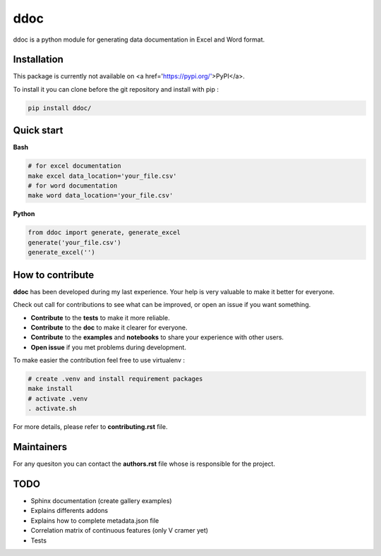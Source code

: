ddoc 
====

.. image:: ../logo.png
   :width: 300
   :align: center

ddoc is a python module for generating data documentation in Excel and Word format. 

Installation
------------
This package is currently not available on <a href='https://pypi.org/'>PyPI</a>.

To install it you can clone before the git repository and install with pip : 

.. code-block:: html

   pip install ddoc/

Quick start
-----------

**Bash**

.. code-block:: html

   # for excel documentation 
   make excel data_location='your_file.csv'
   # for word documentation
   make word data_location='your_file.csv'

**Python**

.. code-block:: python
   
   from ddoc import generate, generate_excel
   generate('your_file.csv')
   generate_excel('')


How to contribute
-----------------
**ddoc** has been developed during my last experience. Your help is very valuable to make it better for everyone. 

Check out call for contributions to see what can be improved, or open an issue if you want something. 

* **Contribute** to the **tests** to make it more reliable.  
* **Contribute** to the **doc** to make it clearer for everyone.
* **Contribute** to the **examples** and **notebooks** to share your experience with other users. 
* **Open issue** if you met problems during development. 

To make easier the contribution feel free to use virtualenv :

.. code-block:: html

   # create .venv and install requirement packages
   make install 
   # activate .venv
   . activate.sh 


For more details, please refer to **contributing.rst** file.

Maintainers
-----------
For any quesiton you can contact the **authors.rst** file whose is responsible for the project.

TODO
----
- Sphinx documentation (create gallery examples)
- Explains differents addons
- Explains how to complete metadata.json file
- Correlation matrix of continuous features (only V cramer yet)
- Tests
